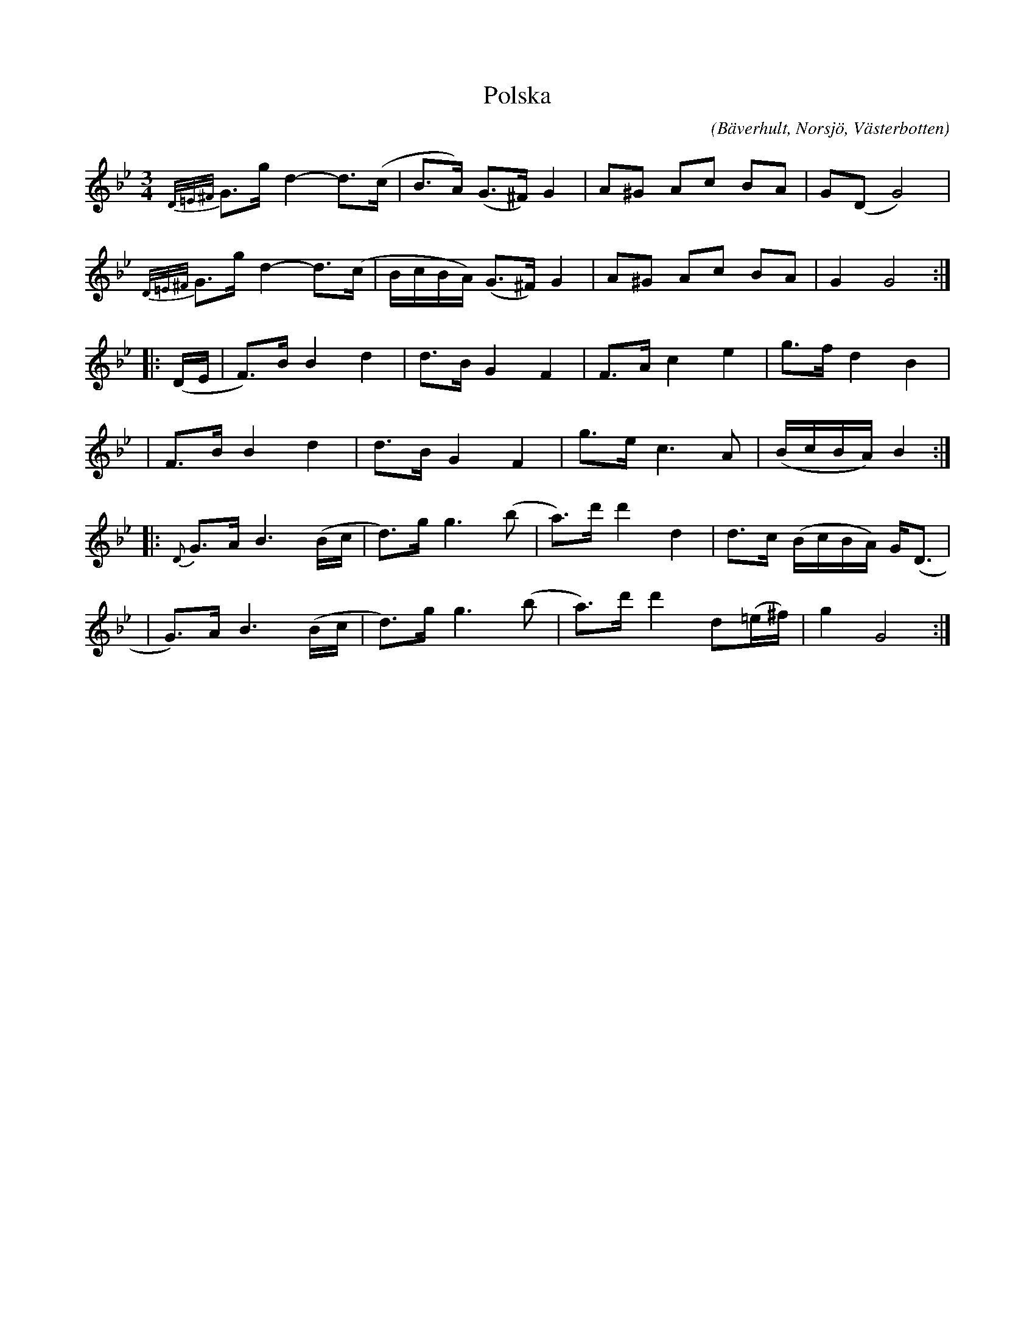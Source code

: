 %%abc-charset utf-8

X:1
T:Polska
C:
R:Polska
Z:Anton Teljebäck 2007-11-28
S:efter Joakim Lundmark
O:Bäverhult, Norsjö, Västerbotten
B:upptecknat i [[!Slatta fra Wästerbottn]] nr 1
M:3/4
L:1/8
K:Gm
{D/=E/^F/ } G>g d2- d>(c | B>A) (G>^F) G2 | A^G Ac BA | G(D G4) |
{D/=E/^F/ } G>g d2- d>(c | B/c/B/A/) (G>^F) G2 |  A^G Ac BA | G2 G4 :|
|:(D/E/ | F>)B B2 d2  | d>B G2 F2 | F>A c2 e2 | g>f d2 B2 |
| F>B B2 d2  | d>B G2 F2 | g>e c3A | (B/c/B/A/) B2 :|
|: {D} G>A B3 (B/c/ | d>)g g3 (b | a>)d' d'2 d2 | d>c (B/c/B/A/) G<(D |
| G>)A B3 (B/c/ | d>)g g3 (b | a>)d' d'2 d(=e/^f/) | g2 G4 :|

